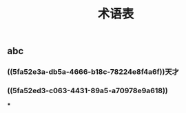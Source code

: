 #+TITLE: 术语表

** abc
:PROPERTIES:
:custom_id: 5fa52e3a-db5a-4666-b18c-78224e8f4a6f
:END:
*** ((5fa52e3a-db5a-4666-b18c-78224e8f4a6f))天才
:PROPERTIES:
:custom_id: 5fa52ed3-c063-4431-89a5-a70978e9a618
:END:
*** ((5fa52ed3-c063-4431-89a5-a70978e9a618))
:PROPERTIES:
:custom_id: 5fa52edf-27a2-443d-ad99-6f1a61411755
:END:
***
